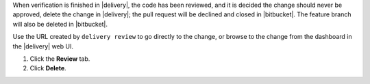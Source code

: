.. The contents of this file may be included in multiple topics (using the includes directive).
.. The contents of this file should be modified in a way that preserves its ability to appear in multiple topics.


When verification is finished in |delivery|, the code has been reviewed, and it is decided the change should never be approved, delete the change in |delivery|; the pull request will be declined and closed in |bitbucket|. The feature branch will also be deleted in |bitbucket|.

Use the URL created by ``delivery review`` to go directly to the change, or browse to the change from the dashboard in the |delivery| web UI.

#. Click the **Review** tab.
#. Click **Delete**.
